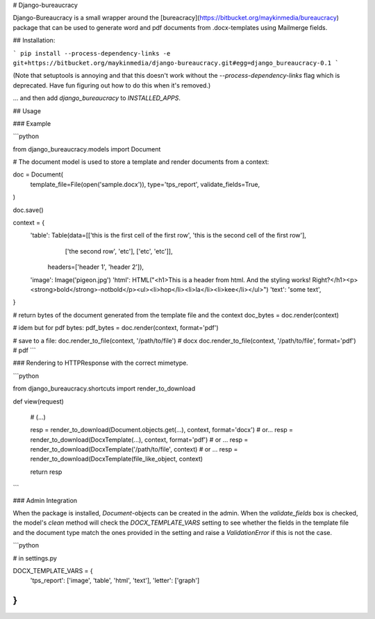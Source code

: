 # Django-bureaucracy

Django-Bureaucracy is a small wrapper around the [bureacracy](https://bitbucket.org/maykinmedia/bureaucracy)
package that can be used to generate word and pdf documents from .docx-templates 
using Mailmerge fields.


## Installation:

```
pip install --process-dependency-links -e git+https://bitbucket.org/maykinmedia/django-bureaucracy.git#egg=django_bureaucracy-0.1
```

(Note that setuptools is annoying and that this doesn't work without the
`--process-dependency-links` flag which is deprecated. Have fun figuring out
how to do this when it's removed.)

... and then add `django_bureaucracy` to `INSTALLED_APPS`.

## Usage 

### Example


```python

from django_bureaucracy.models import Document

# The document model is used to store a template and render documents from a context:

doc = Document(
    template_file=File(open('sample.docx')),
    type='tps_report',
    validate_fields=True,
)

doc.save()


context = {
    'table': Table(data=[['this is the first cell of the first row', 'this is the second cell of the first row'],
                          ['the second row', 'etc'], 
                          ['etc', 'etc']], 
                   headers=['header 1', 'header 2']),
    'image': Image('pigeon.jpg')
    'html': HTML("<h1>This is a header from html. And the styling works! Right?</h1><p><strong>bold</strong>-notbold</p><ul><li>hop</li><li>la</li><li>kee</li></ul>")
    'text': 'some text',
}

# return bytes of the document generated from the template file and the context
doc_bytes = doc.render(context)  

# idem but for pdf bytes:
pdf_bytes = doc.render(context, format='pdf')


# save to a file:
doc.render_to_file(context, '/path/to/file') # docx
doc.render_to_file(context, '/path/to/file', format='pdf') # pdf
```


### Rendering to HTTPResponse with the correct mimetype.

```python

from django_bureaucracy.shortcuts import render_to_download

def view(request)

    # (...)

    resp = render_to_download(Document.objects.get(...), context, format='docx')
    # or... 
    resp = render_to_download(DocxTemplate(...), context, format='pdf')
    # or ... 
    resp = render_to_download(DocxTemplate('/path/to/file', context)
    # or ...
    resp = render_to_download(DocxTemplate(file_like_object, context)

    return resp

```


### Admin Integration

When the package is installed, `Document`-objects can be created in the 
admin. When the `validate_fields` box is checked, the model's `clean` method 
will check the `DOCX_TEMPLATE_VARS` setting to see whether the fields in
the template file and the document type match the ones provided in the setting and 
raise a `ValidationError` if this is not the case.


```python

# in settings.py

DOCX_TEMPLATE_VARS = {
    'tps_report': ['image', 'table', 'html', 'text'],
    'letter': ['graph']
}
```

